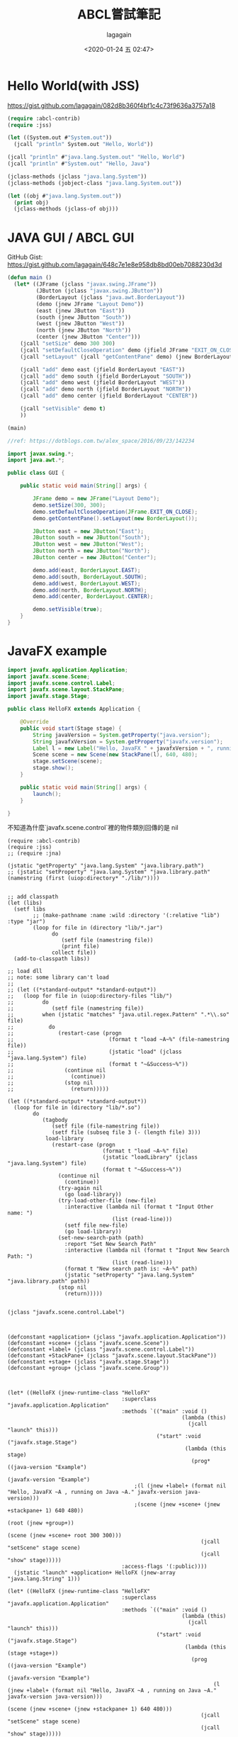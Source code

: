 #+title: ABCL嘗試筆記
#+date: <2020-01-24 五 02:47>
#+author: lagagain
#+options: toc:nil
#+export_file_name: ../docs/ABCL嘗試筆記

* Hello World(with JSS)
https://gist.github.com/lagagain/082d8b360f4bf1c4c73f9636a3757a18

#+name: hello.lisp
#+begin_src lisp
  (require :abcl-contrib)
  (require :jss)

  (let ((System.out #"System.out"))
    (jcall "println" System.out "Hello, World"))

  (jcall "println" #"java.lang.System.out" "Hello, World")
  (jcall "println" #"System.out" "Hello, Java")

  (jclass-methods (jclass "java.lang.System"))
  (jclass-methods (jobject-class "java.lang.System.out"))

  (let ((obj #"java.lang.System.out"))
    (print obj)
    (jclass-methods (jclass-of obj)))
#+end_src


* JAVA GUI / ABCL GUI

GitHub Gist: https://gist.github.com/lagagain/648c7e1e8e958db8bd00eb7088230d3d

#+name: abcl.cl
#+begin_src lisp
(defun main ()
  (let* ((JFrame (jclass "javax.swing.JFrame"))
         (JButton (jclass "javax.swing.JButton"))
         (BorderLayout (jclass "java.awt.BorderLayout"))
         (demo (jnew JFrame "Layout Demo"))
         (east (jnew JButton "East"))
         (south (jnew JButton "South"))
         (west (jnew JButton "West"))
         (north (jnew JButton "North"))
         (center (jnew JButton "Center")))
    (jcall "setSize" demo 300 300)
    (jcall "setDefaultCloseOperation" demo (jfield JFrame "EXIT_ON_CLOSE"))
    (jcall "setLayout" (jcall "getContentPane" demo) (jnew BorderLayout))

    (jcall "add" demo east (jfield BorderLayout "EAST"))
    (jcall "add" demo south (jfield BorderLayout "SOUTH"))
    (jcall "add" demo west (jfield BorderLayout "WEST"))
    (jcall "add" demo north (jfield BorderLayout "NORTH"))
    (jcall "add" demo center (jfield BorderLayout "CENTER"))

    (jcall "setVisible" demo t)
    ))

(main)
#+end_src


#+name: gui.java
#+begin_src java :tangle
//ref: https://dotblogs.com.tw/alex_space/2016/09/23/142234

import javax.swing.*;
import java.awt.*;

public class GUI {

    public static void main(String[] args) {

        JFrame demo = new JFrame("Layout Demo");
        demo.setSize(300, 300);
        demo.setDefaultCloseOperation(JFrame.EXIT_ON_CLOSE);
        demo.getContentPane().setLayout(new BorderLayout());

        JButton east = new JButton("East");
        JButton south = new JButton("South");
        JButton west = new JButton("West");
        JButton north = new JButton("North");
        JButton center = new JButton("Center");

        demo.add(east, BorderLayout.EAST);
        demo.add(south, BorderLayout.SOUTH);
        demo.add(west, BorderLayout.WEST);
        demo.add(north, BorderLayout.NORTH);
        demo.add(center, BorderLayout.CENTER);

        demo.setVisible(true);
    }
}
#+end_src

* JavaFX example

#+name: javafx_hello.java
#+begin_src java
import javafx.application.Application;
import javafx.scene.Scene;
import javafx.scene.control.Label;
import javafx.scene.layout.StackPane;
import javafx.stage.Stage;

public class HelloFX extends Application {

    @Override
    public void start(Stage stage) {
        String javaVersion = System.getProperty("java.version");
        String javafxVersion = System.getProperty("javafx.version");
        Label l = new Label("Hello, JavaFX " + javafxVersion + ", running on Java " + javaVersion + ".");
        Scene scene = new Scene(new StackPane(l), 640, 480);
        stage.setScene(scene);
        stage.show();
    }

    public static void main(String[] args) {
        launch();
    }

}
#+end_src


不知道為什麼`javafx.scene.control`裡的物件類別回傳的是 nil
#+begin_src lisp javafx_Hello.lisp
  (require :abcl-contrib)
  (require :jss)
  ;; (require :jna)

  (jstatic "getProperty" "java.lang.System" "java.library.path")
  ;; (jstatic "setProperty" "java.lang.System" "java.library.path" (namestring (first (uiop:directory* "./lib/"))))


  ;; add classpath
  (let (libs)
    (setf libs
          ;; (make-pathname :name :wild :directory '(:relative "lib") :type "jar")
          (loop for file in (directory "lib/*.jar")
                do
                   (setf file (namestring file))
                   (print file)
                collect file))
    (add-to-classpath libs))

  ;; load dll
  ;; note: some library can't load
  ;;
  ;; (let ((*standard-output* *standard-output*))
  ;;   (loop for file in (uiop:directory-files "lib/")
  ;;         do
  ;;            (setf file (namestring file))
  ;;         when (jstatic "matches" "java.util.regex.Pattern" ".*\\.so" file)
  ;;           do
  ;;              (restart-case (progn
  ;;                              (format t "load ~A~%" (file-namestring file))
  ;;                              (jstatic "load" (jclass "java.lang.System") file)
  ;;                              (format t "~&Success~%"))
  ;;                (continue nil
  ;;                  (continue))
  ;;                (stop nil
  ;;                  (return)))))

  (let ((*standard-output* *standard-output*))
    (loop for file in (directory "lib/*.so")
          do
             (tagbody
                (setf file (file-namestring file))
                (setf file (subseq file 3 (- (length file) 3)))
              load-library
                (restart-case (progn
                                (format t "load ~A~%" file)
                                (jstatic "loadLibrary" (jclass "java.lang.System") file)
                                (format t "~&Success~%"))
                  (continue nil
                    (continue))
                  (try-again nil
                    (go load-library))
                  (try-load-other-file (new-file)
                    :interactive (lambda nil (format t "Input Other name: ")
                                   (list (read-line)))
                    (setf file new-file)
                    (go load-library))
                  (set-new-search-path (path)
                    :report "Set New Search Path"
                    :interactive (lambda nil (format t "Input New Search Path: ")
                                   (list (read-line)))
                    (format t "New search path is: ~A~%" path)
                    (jstatic "setProperty" "java.lang.System" "java.library.path" path))
                  (stop nil
                    (return)))))


  (jclass "javafx.scene.control.Label")



  (defconstant +application+ (jclass "javafx.application.Application"))
  (defconstant +scene+ (jclass "javafx.scene.Scene"))
  (defconstant +label+ (jclass "javafx.scene.control.Label"))
  (defconstant +StackPane+ (jclass "javafx.scene.layout.StackPane"))
  (defconstant +stage+ (jclass "javafx.stage.Stage"))
  (defconstant +group+ (jclass "javafx.scene.Group"))



  (let* ((HelloFX (jnew-runtime-class "HelloFX"
                                      :superclass "javafx.application.Application"
                                      :methods `(("main" :void ()
                                                         (lambda (this)
                                                           (jcall "launch" this)))
                                                 ("start" :void ("javafx.stage.Stage")
                                                          (lambda (this stage)
                                                            (prog* ((java-version "Example")
                                                                    (javafx-version "Example")
                                          ;(l (jnew +label+ (format nil "Hello, JavaFX ~A , running on Java ~A." javafx-version java-version)))
                                          ;(scene (jnew +scene+ (jnew +stackpane+ 1) 640 480))
                                                                    (root (jnew +group+))
                                                                    (scene (jnew +scene+ root 300 300)))
                                                               (jcall "setScene" stage scene)
                                                               (jcall "show" stage)))))
                                      :access-flags '(:public))))
    (jstatic "launch" +application+ HelloFX (jnew-array "java.lang.String" 1)))

  (let* ((HelloFX (jnew-runtime-class "HelloFX"
                                      :superclass "javafx.application.Application"
                                      :methods `(("main" :void ()
                                                         (lambda (this)
                                                           (jcall "launch" this)))
                                                 ("start" :void ("javafx.stage.Stage")
                                                          (lambda (this (stage +stage+))
                                                            (prog ((java-version "Example")
                                                                   (javafx-version "Example")
                                                                   (l (jnew +label+ (format nil "Hello, JavaFX ~A , running on Java ~A." javafx-version java-version)))
                                                                   (scene (jnew +scene+ (jnew +stackpane+ 1) 640 480)))
                                                               (jcall "setScene" stage scene)
                                                               (jcall "show" stage)))))
                                      :access-flags '(:public)))
         (app (jnew HelloFX)))
    (jcall "raunch" app ))
  (require :abcl-contrib)
  (require :jss)

  (defconstant +javafx-based-path+ "/home/john/coding/Java/classes/javafx-sdk-11.0.2/lib/javafx.base.jar")
  (defconstant +javafx-controls-path+ "/home/john/coding/Java/classes/javafx-sdk-11.0.2/lib/javafx.controls.jar")
  (defconstant +javafx-graphics-path+ "/home/john/coding/Java/classes/javafx-sdk-11.0.2/lib/javafx.graphics.jar")
  (defconstant +javafx-fxml-path+ "/home/john/coding/Java/classes/javafx-sdk-11.0.2/lib/javafx.fxml.jar")
  (defconstant +javafx-media-path+ "/home/john/coding/Java/classes/javafx-sdk-11.0.2/lib/javafx.media.jar")
  (defconstant +javafx-properties-path+ "/home/john/coding/Java/classes/javafx-sdk-11.0.2/lib/javafx.properties.jar")
  (defconstant +javafx-swing-path+ "/home/john/coding/Java/classes/javafx-sdk-11.0.2/lib/javafx.swing.jar")
  (defconstant +javafx-swt-path+ "/home/john/coding/Java/classes/javafx-sdk-11.0.2/lib/javafx-swt.jar")
  (defconstant +javafx-web-path+ "/home/john/coding/Java/classes/javafx-sdk-11.0.2/lib/javafx.web.jar")

  (add-to-classpath `(,+javafx-controls-path+
                      ,+javafx-based-path+
                      ,+javafx-graphics-path+
                      ,+javafx-fxml-path+
                      ,+javafx-media-path+
                      ,+javafx-swing-path+
                      ,+javafx-swt-path+
                      ,+javafx-web-path+))

  (defconstant +application+ (jclass "javafx.application.Application"))
  (defconstant +scene+ (jclass "javafx.scene.Scene"))
  (defconstant +label+ (jclass "javafx.scene.control.Label"))
  (defconstant +StackPane+ (jclass "javafx.scene.layout.StackPane"))
  (defconstant +stage+ (jclass "javafx.stage.Stage"))
  (defconstant +group+ (jclass "javafx.scene.Group"))

  (defvar *tmp*)

  (let* ((HelloFX (jnew-runtime-class "HelloFX"
                                      :superclass "javafx.application.Application"
                                      :methods `(("main" :void ()
                                                         (lambda (this)
                                                           (jcall "launch" this)))
                                                 ("start" :void ("javafx.stage.Stage")
                                                          (lambda (this stage)
                                                            (prog* ((java-version "Example")
                                                                   (javafx-version "Example")
                                                                   ;(l (jnew +label+ (format nil "Hello, JavaFX ~A , running on Java ~A." javafx-version java-version)))
                                          ;(scene (jnew +scene+ (jnew +stackpane+ 1) 640 480))
                                                                   (root (jnew +group+))
                                                                   (scene (jnew +scene+ root 300 300)))
                                                               (jcall "setScene" stage scene)
                                                               (jcall "show" stage)))))
                                      :access-flags '(:public))))
    (jstatic "launch" +application+ HelloFX (jnew-array "java.lang.String" 1)))

  ;; (jstatic "launch" +application+ 'string)
  ;; (jstatic "getUserAgentStylesheet" (jclass +application+))
  ;; (jmethod +application+ "getUserAgentStylesheet")
  (require :abcl-contrib)
  (require :jss)

  (defconstant +javafx-based-path+ "/home/john/coding/Java/classes/javafx-sdk-11.0.2/lib/javafx.base.jar")
  (defconstant +javafx-controls-path+ "/home/john/coding/Java/classes/javafx-sdk-11.0.2/lib/javafx.controls.jar")
  (defconstant +javafx-graphics-path+ "/home/john/coding/Java/classes/javafx-sdk-11.0.2/lib/javafx.graphics.jar")

  (add-to-classpath `(,+javafx-controls-path+ ,+javafx-based-path+ ,+javafx-graphics-path+))

  (defconstant +application+ (jclass "javafx.application.Application"))
  (defconstant +scene+ (jclass "javafx.scene.Scene"))
  (defconstant +label+ (jclass "javafx.scene.control.Label"))
  (defconstant +StackPane+ (jclass "javafx.scene.layout.StackPane"))
  (defconstant +stage+ (jclass "javafx.stage.Stage"))

  (defvar *tmp*)

  (let* ((HelloFX (jnew-runtime-class "HelloFX"
                                      :superclass "javafx.application.Application"
                                      :methods `(("main" :void ()
                                                         (lambda (this)
                                                           (jcall "launch" this)))
                                                 ("start" :void ("javafx.stage.Stage")
                                                          (lambda (this (stage +stage+))
                                                            (prog ((java-version "Example")
                                                                   (javafx-version "Example")
                                                                   (l (jnew +label+ (format nil "Hello, JavaFX ~A , running on Java ~A." javafx-version java-version)))
                                                                   (scene (jnew +scene+ (jnew +stackpane+ 1) 640 480)))
                                                               (jcall "setScene" stage scene)
                                                               (jcall "show" stage)))))
                                      :access-flags '(:public)))
         (app (jnew HelloFX)))
    (jcall "raunch" app ))
#+end_src
